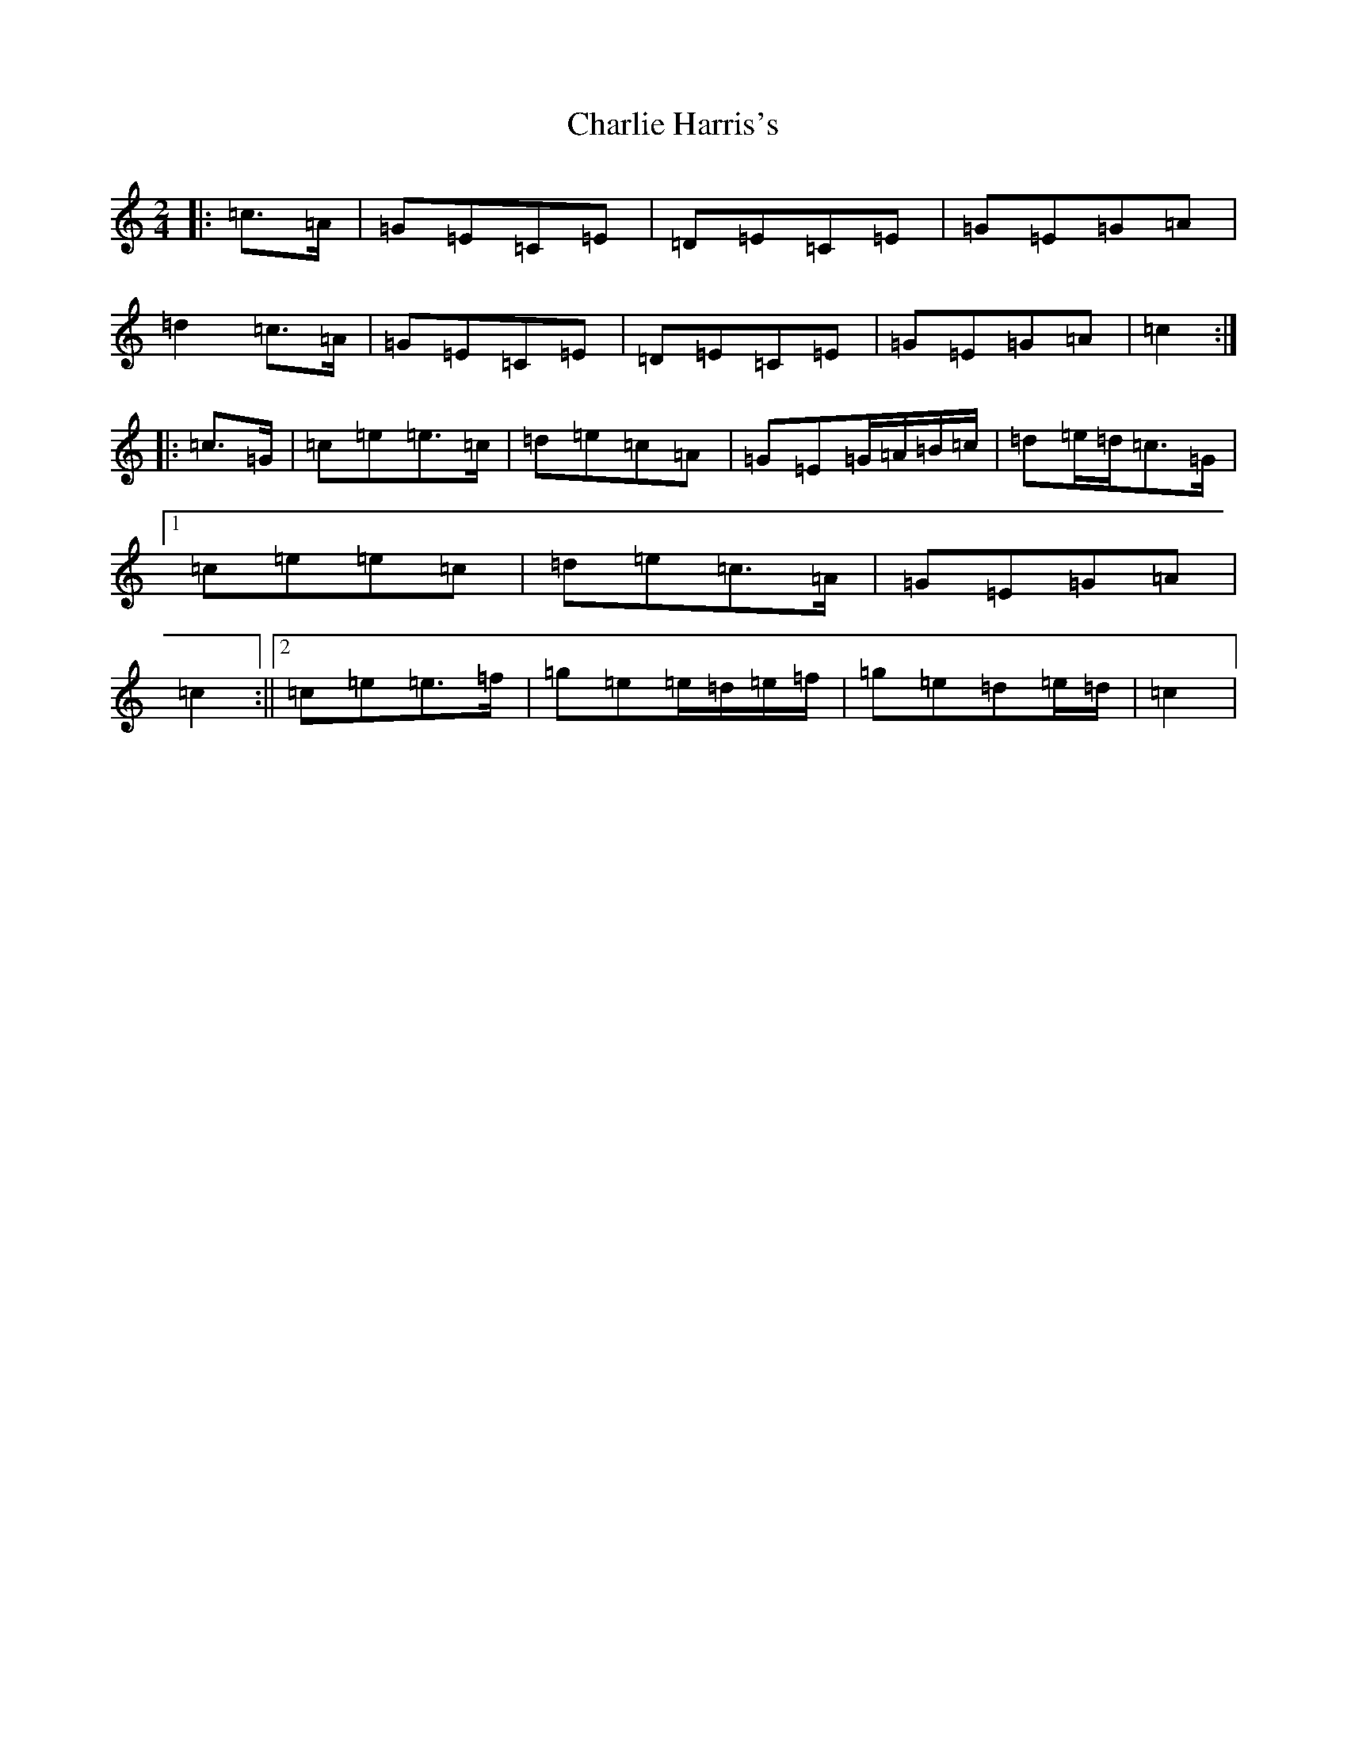 X: 3524
T: Charlie Harris's
S: https://thesession.org/tunes/4620#setting17172
R: reel
M:2/4
L:1/8
K: C Major
|:=c>=A|=G=E=C=E|=D=E=C=E|=G=E=G=A|=d2=c>=A|=G=E=C=E|=D=E=C=E|=G=E=G=A|=c2:||:=c>=G|=c=e=e>=c|=d=e=c=A|=G=E=G/2=A/2=B/2=c/2|=d=e/2=d/2=c>=G|1=c=e=e=c|=d=e=c>=A|=G=E=G=A|=c2:||2=c=e=e>=f|=g=e=e/2=d/2=e/2=f/2|=g=e=d=e/2=d/2|=c2|